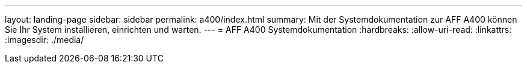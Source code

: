 ---
layout: landing-page 
sidebar: sidebar 
permalink: a400/index.html 
summary: Mit der Systemdokumentation zur AFF A400 können Sie Ihr System installieren, einrichten und warten. 
---
= AFF A400 Systemdokumentation
:hardbreaks:
:allow-uri-read: 
:linkattrs: 
:imagesdir: ./media/


